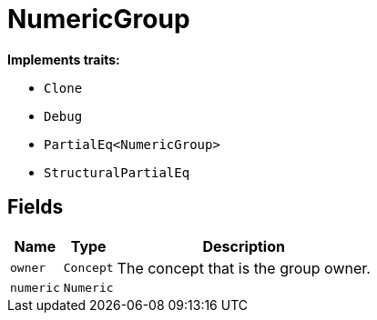 [#_struct_NumericGroup]
= NumericGroup

*Implements traits:*

* `Clone`
* `Debug`
* `PartialEq<NumericGroup>`
* `StructuralPartialEq`

== Fields

// tag::properties[]
[cols="~,~,~"]
[options="header"]
|===
|Name |Type |Description
a| `owner` a| `Concept` a| The concept that is the group owner.
a| `numeric` a| `Numeric` a| 
|===
// end::properties[]

